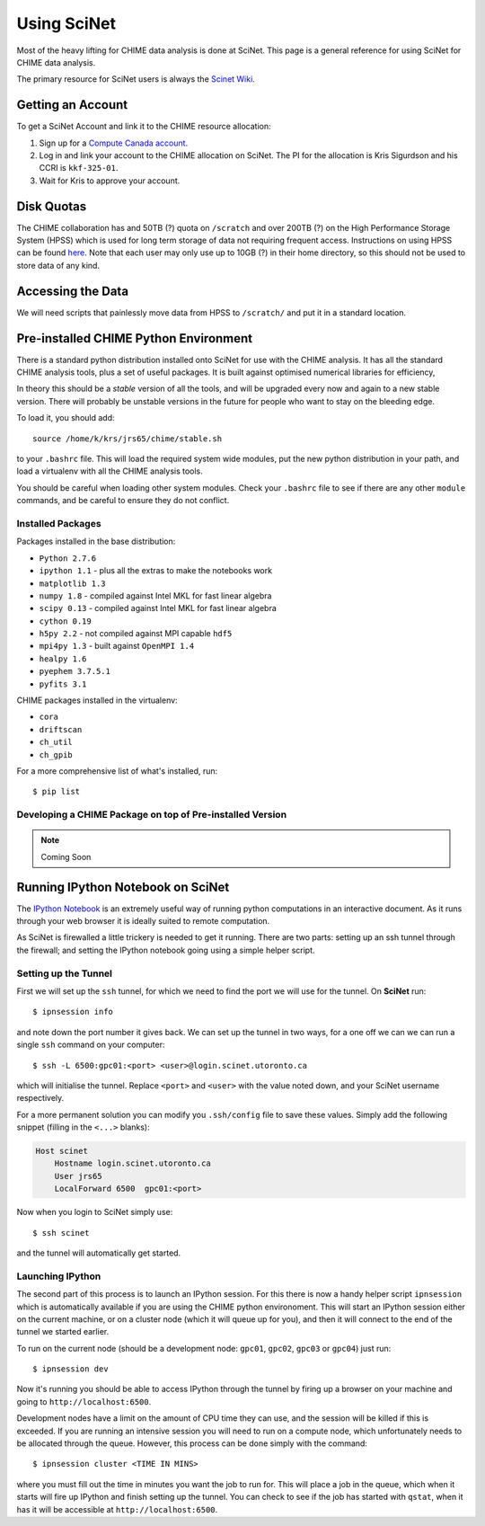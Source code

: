 ============
Using SciNet
============

Most of the heavy lifting for CHIME data analysis is done at SciNet.
This page is a general reference for using SciNet for CHIME data analysis.

The primary resource for SciNet users is always the `Scinet Wiki`_.

.. _`SciNet Wiki`: https://support.scinet.utoronto.ca/wiki/index.php

Getting an Account
------------------

To get a SciNet Account and link it to the CHIME resource allocation:

#. Sign up for a `Compute Canada account`_.
#. Log in and link your account to the CHIME allocation on SciNet.  The PI for the
   allocation is Kris Sigurdson and his CCRI is ``kkf-325-01``.
#. Wait for Kris to approve your account.

.. _`Compute Canada account`: https://computecanada.ca/index.php/en/apply-for-an-account


Disk Quotas
-----------

The CHIME collaboration has and 50TB (?) quota on ``/scratch`` and over 200TB
(?) on the High Performance Storage System (HPSS) which is used for long term
storage of data not requiring frequent access.  Instructions on using HPSS can
be found here_.  Note that each user may only use up to 10GB (?) in their home
directory, so this should not be used to store data of any kind.

.. _here: https://support.scinet.utoronto.ca/wiki/index.php/HPSS

Accessing the Data
------------------

We will need scripts that painlessly move data from HPSS to ``/scratch/`` and
put it in a standard location.


Pre-installed CHIME Python Environment
--------------------------------------

There is a standard python distribution installed onto SciNet for use with the
CHIME analysis. It has all the standard CHIME analysis tools, plus a set of
useful packages. It is built against optimised numerical libraries for efficiency,

In theory this should be a *stable* version of all the tools, and will be
upgraded every now and again to a new stable version. There will probably be
unstable versions in the future for people who want to stay on the bleeding
edge.

To load it, you should add::

	source /home/k/krs/jrs65/chime/stable.sh

to your ``.bashrc`` file. This will load the required system wide modules, put
the new python distribution in your path, and load a virtualenv with all the
CHIME analysis tools.

You should be careful when loading other system modules. Check your
``.bashrc`` file to see if there are any other ``module`` commands, and be
careful to ensure they do not conflict.


Installed Packages
''''''''''''''''''

Packages installed in the base distribution:

* ``Python 2.7.6``
* ``ipython 1.1`` - plus all the extras to make the notebooks work
* ``matplotlib 1.3``
* ``numpy 1.8`` - compiled against Intel MKL for fast linear algebra
* ``scipy 0.13`` - compiled against Intel MKL for fast linear algebra
* ``cython 0.19``
* ``h5py 2.2`` - not compiled against MPI capable ``hdf5``
* ``mpi4py 1.3`` - built against ``OpenMPI 1.4``
* ``healpy 1.6``
* ``pyephem 3.7.5.1``
* ``pyfits 3.1``

CHIME packages installed in the virtualenv:

* ``cora``
* ``driftscan``
* ``ch_util``
* ``ch_gpib``

For a more comprehensive list of what's installed, run::

	$ pip list


Developing a CHIME Package on top of Pre-installed Version
''''''''''''''''''''''''''''''''''''''''''''''''''''''''''

.. note:: Coming Soon


Running IPython Notebook on SciNet
----------------------------------

The `IPython Notebook`_ is an extremely useful way of running python
computations in an interactive document. As it runs through your web browser
it is ideally suited to remote computation.

As SciNet is firewalled a little trickery is needed to get it running. There
are two parts: setting up an ssh tunnel through the firewall; and setting the
IPython notebook going using a simple helper script.

Setting up the Tunnel
'''''''''''''''''''''

First we will set up the ``ssh`` tunnel, for which we need to find the port we
will use for the tunnel. On **SciNet** run::

	$ ipnsession info

and note down the port number it gives back. We can set up the tunnel in two
ways, for a one off we can we can run a single ``ssh`` command on your
computer::

	$ ssh -L 6500:gpc01:<port> <user>@login.scinet.utoronto.ca

which will initialise the tunnel. Replace ``<port>`` and ``<user>`` with the
value noted down, and your SciNet username respectively.

For a more permanent solution you can modify you ``.ssh/config`` file to save
these values. Simply add the following snippet (filling in the ``<...>``
blanks):

.. code-block:: ini

	Host scinet
	    Hostname login.scinet.utoronto.ca
	    User jrs65
	    LocalForward 6500  gpc01:<port>

Now when you login to SciNet simply use::

	$ ssh scinet

and the tunnel will automatically get started.

Launching IPython
'''''''''''''''''

The second part of this process is to launch an IPython session. For this
there is now a handy helper script ``ipnsession`` which is automatically
available if you are using the CHIME python environoment. This will start an
IPython session either on the current machine, or on a cluster node (which it
will queue up for you), and then it will connect to the end of the tunnel we
started earlier.

To run on the current node (should be a development node: ``gpc01``,
``gpc02``, ``gpc03`` or ``gpc04``) just run::

	$ ipnsession dev

Now it's running you should be able to access IPython through the tunnel by
firing up a browser on your machine and going to ``http://localhost:6500``.

Development nodes have a limit on the amount of CPU time they can use, and the
session will be killed if this is exceeded. If you are running an intensive
session you will need to run on a compute node, which unfortunately needs to
be allocated through the queue. However, this process can be done simply with
the command::

	$ ipnsession cluster <TIME IN MINS>

where you must fill out the time in minutes you want the job to run for. This
will place a job in the queue, which when it starts will fire up IPython and
finish setting up the tunnel. You can check to see if the job has started with
``qstat``, when it has it will be accessible at ``http://localhost:6500``.

.. _`IPython Notebook`: http://ipython.org/